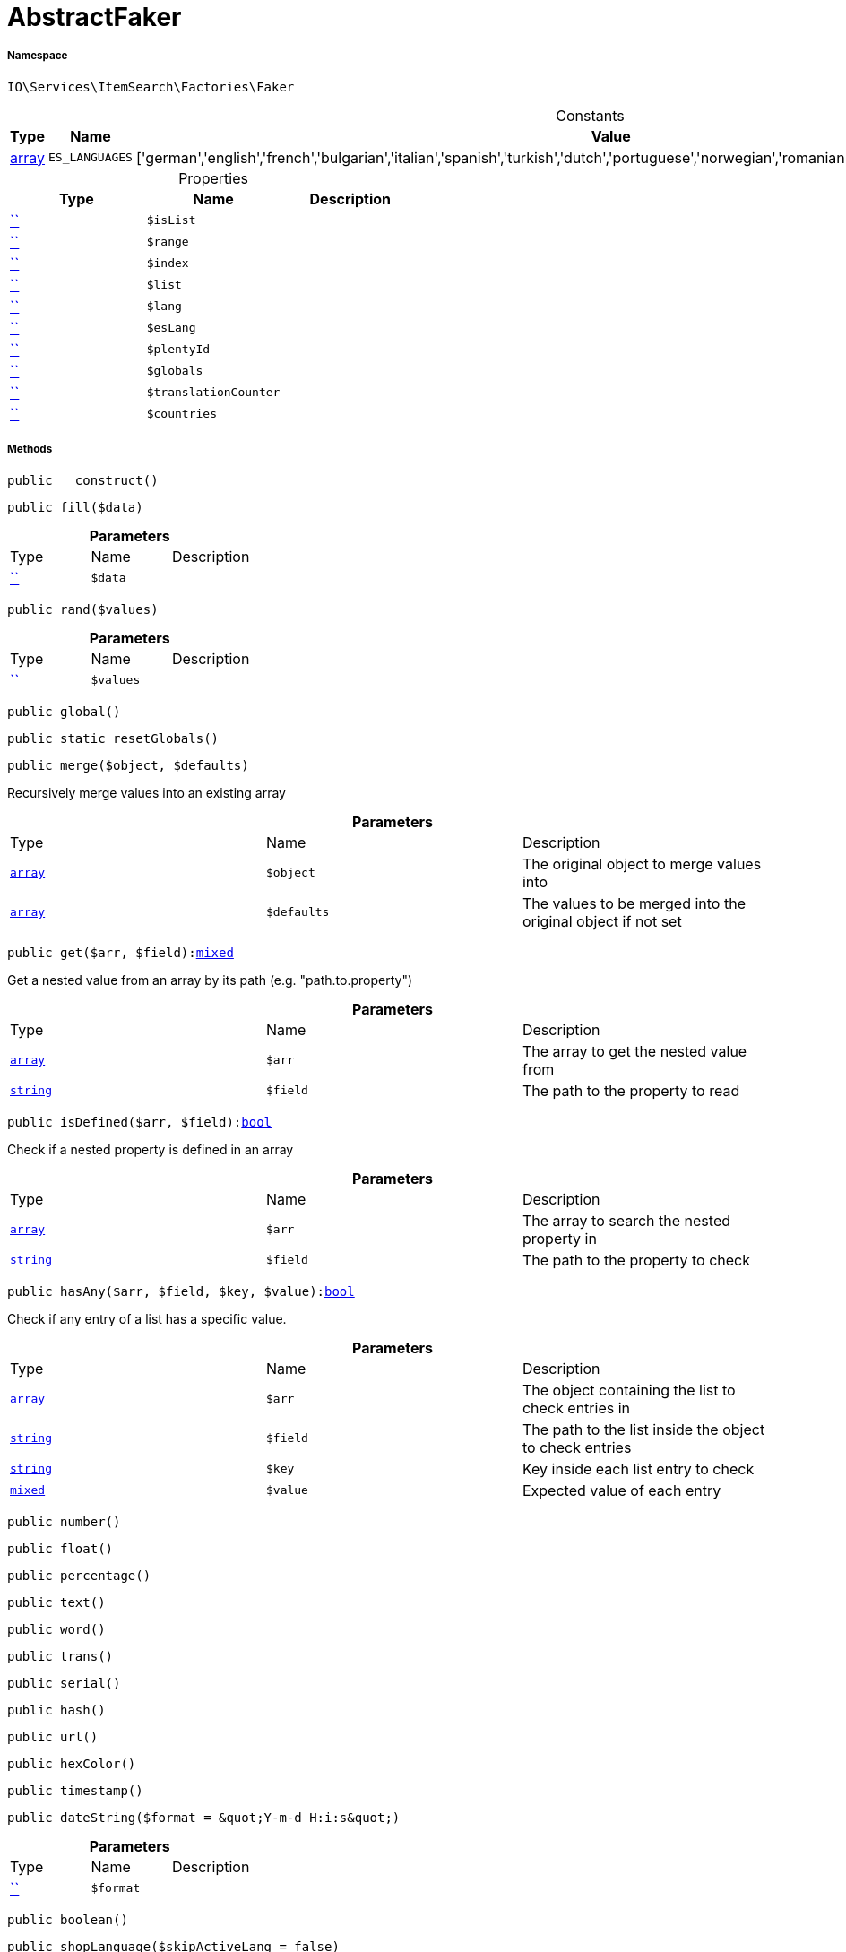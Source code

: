 :table-caption!:
:example-caption!:
:source-highlighter: prettify
:sectids!:
[[io__abstractfaker]]
= AbstractFaker





===== Namespace

`IO\Services\ItemSearch\Factories\Faker`




.Constants
|===
|Type |Name |Value |Description

|link:http://php.net/array[array^]
a|`ES_LANGUAGES`
|['german','english','french','bulgarian','italian','spanish','turkish','dutch','portuguese','norwegian','romanian','danish','swedish','czech','russian']
|
|===


.Properties
|===
|Type |Name |Description

|         xref:5.0.0@plugin-::.adoc#[``]
a|`$isList`
||         xref:5.0.0@plugin-::.adoc#[``]
a|`$range`
||         xref:5.0.0@plugin-::.adoc#[``]
a|`$index`
||         xref:5.0.0@plugin-::.adoc#[``]
a|`$list`
||         xref:5.0.0@plugin-::.adoc#[``]
a|`$lang`
||         xref:5.0.0@plugin-::.adoc#[``]
a|`$esLang`
||         xref:5.0.0@plugin-::.adoc#[``]
a|`$plentyId`
||         xref:5.0.0@plugin-::.adoc#[``]
a|`$globals`
||         xref:5.0.0@plugin-::.adoc#[``]
a|`$translationCounter`
||         xref:5.0.0@plugin-::.adoc#[``]
a|`$countries`
|
|===


===== Methods

[source%nowrap, php, subs=+macros]
[#__construct]
----

public __construct()

----







[source%nowrap, php, subs=+macros]
[#fill]
----

public fill($data)

----







.*Parameters*
|===
|Type |Name |Description
|         xref:5.0.0@plugin-::.adoc#[``]
a|`$data`
|
|===


[source%nowrap, php, subs=+macros]
[#rand]
----

public rand($values)

----







.*Parameters*
|===
|Type |Name |Description
|         xref:5.0.0@plugin-::.adoc#[``]
a|`$values`
|
|===


[source%nowrap, php, subs=+macros]
[#global]
----

public global()

----







[source%nowrap, php, subs=+macros]
[#resetglobals]
----

public static resetGlobals()

----







[source%nowrap, php, subs=+macros]
[#merge]
----

public merge($object, $defaults)

----





Recursively merge values into an existing array

.*Parameters*
|===
|Type |Name |Description
|link:http://php.net/array[`array`^]
a|`$object`
|The original object to merge values into

|link:http://php.net/array[`array`^]
a|`$defaults`
|The values to be merged into the original object if not set
|===


[source%nowrap, php, subs=+macros]
[#get]
----

public get($arr, $field):link:http://php.net/mixed[mixed^]

----





Get a nested value from an array by its path (e.g. &quot;path.to.property&quot;)

.*Parameters*
|===
|Type |Name |Description
|link:http://php.net/array[`array`^]
a|`$arr`
|The array to get the nested value from

|link:http://php.net/string[`string`^]
a|`$field`
|The path to the property to read
|===


[source%nowrap, php, subs=+macros]
[#isdefined]
----

public isDefined($arr, $field):link:http://php.net/bool[bool^]

----





Check if a nested property is defined in an array

.*Parameters*
|===
|Type |Name |Description
|link:http://php.net/array[`array`^]
a|`$arr`
|The array to search the nested property in

|link:http://php.net/string[`string`^]
a|`$field`
|The path to the property to check
|===


[source%nowrap, php, subs=+macros]
[#hasany]
----

public hasAny($arr, $field, $key, $value):link:http://php.net/bool[bool^]

----





Check if any entry of a list has a specific value.

.*Parameters*
|===
|Type |Name |Description
|link:http://php.net/array[`array`^]
a|`$arr`
|The object containing the list to check entries in

|link:http://php.net/string[`string`^]
a|`$field`
|The path to the list inside the object to check entries

|link:http://php.net/string[`string`^]
a|`$key`
|Key inside each list entry to check

|link:http://php.net/mixed[`mixed`^]
a|`$value`
|Expected value of each entry
|===


[source%nowrap, php, subs=+macros]
[#number]
----

public number()

----







[source%nowrap, php, subs=+macros]
[#float]
----

public float()

----







[source%nowrap, php, subs=+macros]
[#percentage]
----

public percentage()

----







[source%nowrap, php, subs=+macros]
[#text]
----

public text()

----







[source%nowrap, php, subs=+macros]
[#word]
----

public word()

----







[source%nowrap, php, subs=+macros]
[#trans]
----

public trans()

----







[source%nowrap, php, subs=+macros]
[#serial]
----

public serial()

----







[source%nowrap, php, subs=+macros]
[#hash]
----

public hash()

----







[source%nowrap, php, subs=+macros]
[#url]
----

public url()

----







[source%nowrap, php, subs=+macros]
[#hexcolor]
----

public hexColor()

----







[source%nowrap, php, subs=+macros]
[#timestamp]
----

public timestamp()

----







[source%nowrap, php, subs=+macros]
[#datestring]
----

public dateString($format = &quot;Y-m-d H:i:s&quot;)

----







.*Parameters*
|===
|Type |Name |Description
|         xref:5.0.0@plugin-::.adoc#[``]
a|`$format`
|
|===


[source%nowrap, php, subs=+macros]
[#boolean]
----

public boolean()

----







[source%nowrap, php, subs=+macros]
[#shoplanguage]
----

public shopLanguage($skipActiveLang = false)

----







.*Parameters*
|===
|Type |Name |Description
|         xref:5.0.0@plugin-::.adoc#[``]
a|`$skipActiveLang`
|
|===


[source%nowrap, php, subs=+macros]
[#image]
----

public image()

----







[source%nowrap, php, subs=+macros]
[#country]
----

public country()

----







[source%nowrap, php, subs=+macros]
[#unit]
----

public unit()

----







